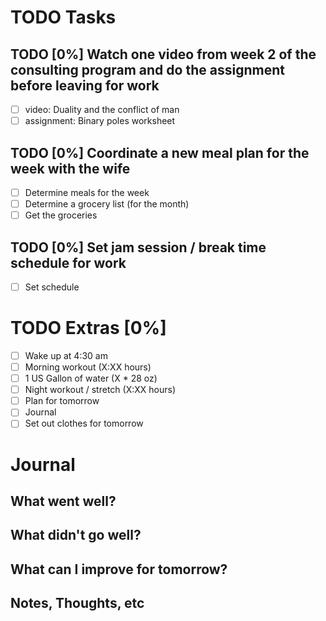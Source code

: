 * TODO Tasks
** TODO [0%] Watch one video from week 2 of the consulting program and do the assignment before leaving for work
   SCHEDULED: <2018-01-01 Mon> DEADLINE: <2018-01-02 Tue>
   - [ ] video: Duality and the conflict of man
   - [ ] assignment: Binary poles worksheet
** TODO [0%] Coordinate a new meal plan for the week with the wife
   SCHEDULED: <2018-01-01 Mon> DEADLINE: <2018-01-02 Tue>
   - [ ] Determine meals for the week
   - [ ] Determine a grocery list (for the month)
   - [ ] Get the groceries
** TODO [0%] Set jam session / break time schedule for work
   SCHEDULED: <2018-01-01 Mon> DEADLINE: <2018-01-02 Tue>
   - [ ] Set schedule
* TODO Extras [0%]
  - [ ] Wake up at 4:30 am
  - [ ] Morning workout (X:XX hours)
  - [ ] 1 US Gallon of water (X * 28 oz)
  - [ ] Night workout / stretch (X:XX hours)
  - [ ] Plan for tomorrow
  - [ ] Journal
  - [ ] Set out clothes for tomorrow
* Journal
** What went well?
** What didn't go well?
** What can I improve for tomorrow?
** Notes, Thoughts, etc
